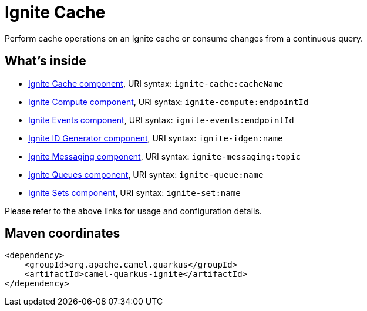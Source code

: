// Do not edit directly!
// This file was generated by camel-quarkus-maven-plugin:update-extension-doc-page
[id="extensions-ignite"]
= Ignite Cache
:linkattrs:
:cq-artifact-id: camel-quarkus-ignite
:cq-native-supported: false
:cq-status: Preview
:cq-status-deprecation: Preview
:cq-description: Perform cache operations on an Ignite cache or consume changes from a continuous query.
:cq-deprecated: false
:cq-jvm-since: 1.1.0
:cq-native-since: n/a

ifeval::[{doc-show-badges} == true]
[.badges]
[.badge-key]##JVM since##[.badge-supported]##1.1.0## [.badge-key]##Native##[.badge-unsupported]##unsupported##
endif::[]

Perform cache operations on an Ignite cache or consume changes from a continuous query.

[id="extensions-ignite-whats-inside"]
== What's inside

* xref:{cq-camel-components}::ignite-cache-component.adoc[Ignite Cache component], URI syntax: `ignite-cache:cacheName`
* xref:{cq-camel-components}::ignite-compute-component.adoc[Ignite Compute component], URI syntax: `ignite-compute:endpointId`
* xref:{cq-camel-components}::ignite-events-component.adoc[Ignite Events component], URI syntax: `ignite-events:endpointId`
* xref:{cq-camel-components}::ignite-idgen-component.adoc[Ignite ID Generator component], URI syntax: `ignite-idgen:name`
* xref:{cq-camel-components}::ignite-messaging-component.adoc[Ignite Messaging component], URI syntax: `ignite-messaging:topic`
* xref:{cq-camel-components}::ignite-queue-component.adoc[Ignite Queues component], URI syntax: `ignite-queue:name`
* xref:{cq-camel-components}::ignite-set-component.adoc[Ignite Sets component], URI syntax: `ignite-set:name`

Please refer to the above links for usage and configuration details.

[id="extensions-ignite-maven-coordinates"]
== Maven coordinates

[source,xml]
----
<dependency>
    <groupId>org.apache.camel.quarkus</groupId>
    <artifactId>camel-quarkus-ignite</artifactId>
</dependency>
----
ifeval::[{doc-show-user-guide-link} == true]
Check the xref:user-guide/index.adoc[User guide] for more information about writing Camel Quarkus applications.
endif::[]
